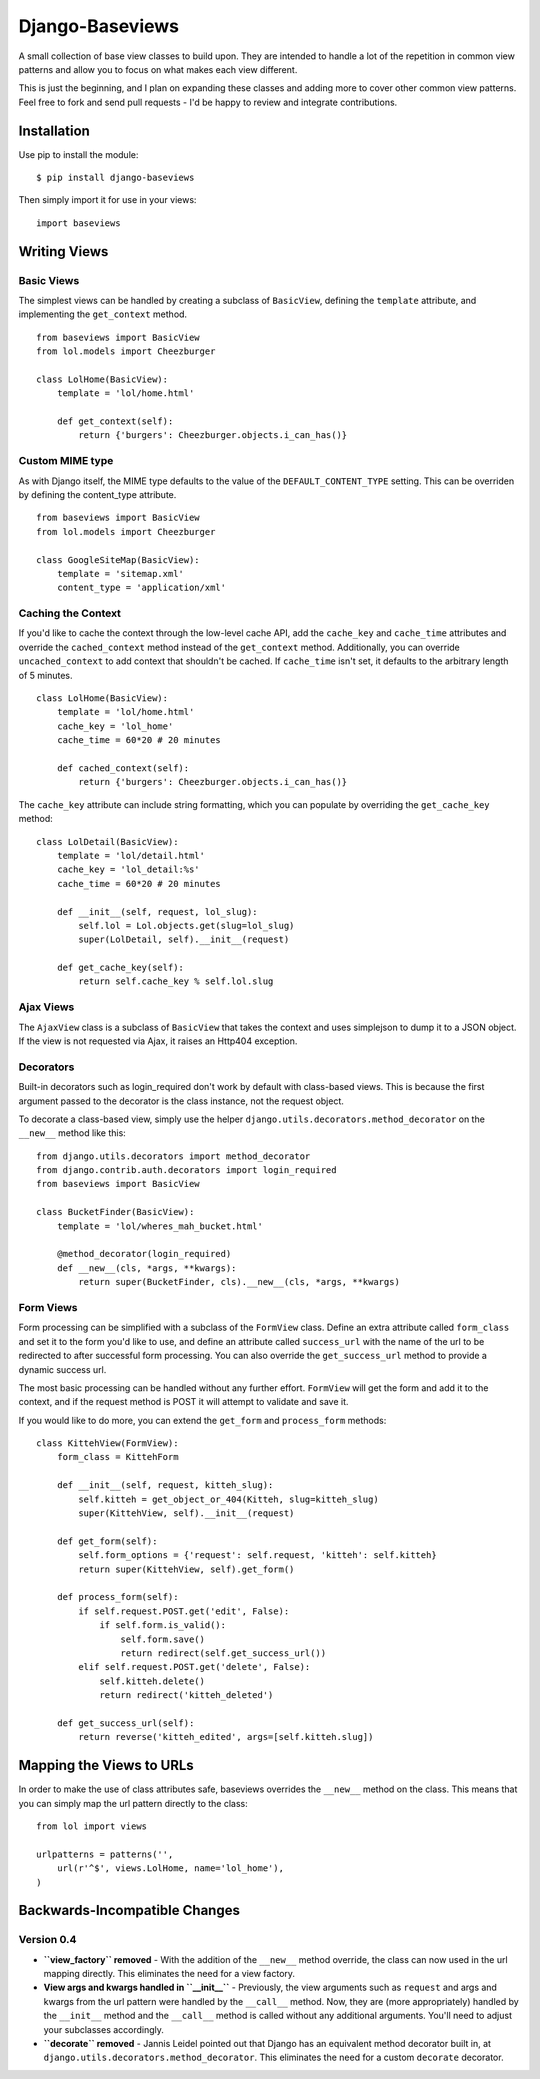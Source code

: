 Django-Baseviews
================

A small collection of base view classes to build upon. They are intended to
handle a lot of the repetition in common view patterns and allow you to focus
on what makes each view different.

This is just the beginning, and I plan on expanding these classes and adding
more to cover other common view patterns.  Feel free to fork and send pull
requests - I'd be happy to review and integrate contributions.

Installation
************

Use pip to install the module::

    $ pip install django-baseviews

Then simply import it for use in your views::

    import baseviews

Writing Views
*************

Basic Views
-----------


The simplest views can be handled by creating a subclass of ``BasicView``,
defining the ``template`` attribute, and implementing the ``get_context``
method. ::
    
    from baseviews import BasicView
    from lol.models import Cheezburger
    
    class LolHome(BasicView):
        template = 'lol/home.html'
        
        def get_context(self):
            return {'burgers': Cheezburger.objects.i_can_has()}

Custom MIME type
----------------

As with Django itself, the MIME type defaults to the value of the ``DEFAULT_CONTENT_TYPE`` setting. This can be overriden by defining the content_type attribute. ::
    
    from baseviews import BasicView
    from lol.models import Cheezburger
    
    class GoogleSiteMap(BasicView):
        template = 'sitemap.xml'
        content_type = 'application/xml'

Caching the Context
-------------------

If you'd like to cache the context through the low-level cache API, add the
``cache_key`` and ``cache_time`` attributes and override the
``cached_context`` method instead of the ``get_context`` method.
Additionally, you can override ``uncached_context`` to add context that
shouldn't be cached.  If ``cache_time`` isn't set, it defaults to the
arbitrary length of 5 minutes. ::
    
    class LolHome(BasicView):
        template = 'lol/home.html'
        cache_key = 'lol_home'
        cache_time = 60*20 # 20 minutes
    
        def cached_context(self):
            return {'burgers': Cheezburger.objects.i_can_has()}

The ``cache_key`` attribute can include string formatting, which you can
populate by overriding the ``get_cache_key`` method::

    class LolDetail(BasicView):
        template = 'lol/detail.html'
        cache_key = 'lol_detail:%s'
        cache_time = 60*20 # 20 minutes
        
        def __init__(self, request, lol_slug):
            self.lol = Lol.objects.get(slug=lol_slug)
            super(LolDetail, self).__init__(request)
        
        def get_cache_key(self):
            return self.cache_key % self.lol.slug

Ajax Views
----------

The ``AjaxView`` class is a subclass of ``BasicView`` that takes the context
and uses simplejson to dump it to a JSON object.  If the view is not requested
via Ajax, it raises an Http404 exception.

Decorators
----------

Built-in decorators such as login_required don't work by default with
class-based views.  This is because the first argument passed to the decorator
is the class instance, not the request object.

To decorate a class-based view, simply use the helper
``django.utils.decorators.method_decorator`` on the ``__new__`` method like
this::

    from django.utils.decorators import method_decorator
    from django.contrib.auth.decorators import login_required
    from baseviews import BasicView
    
    class BucketFinder(BasicView):
        template = 'lol/wheres_mah_bucket.html'
        
        @method_decorator(login_required)
        def __new__(cls, *args, **kwargs):
            return super(BucketFinder, cls).__new__(cls, *args, **kwargs)

Form Views
----------

Form processing can be simplified with a subclass of the ``FormView`` class.
Define an extra attribute called ``form_class`` and set it to the form you'd
like to use, and define an attribute called ``success_url`` with the name of
the url to be redirected to after successful form processing.  You can also
override the ``get_success_url`` method to provide a dynamic success url.

The most basic processing can be handled without any further effort.
``FormView`` will get the form and add it to the context, and if the request
method is POST it will attempt to validate and save it.

If you would like to do more, you can extend the ``get_form`` and
``process_form`` methods::

    class KittehView(FormView):
        form_class = KittehForm
        
        def __init__(self, request, kitteh_slug):
            self.kitteh = get_object_or_404(Kitteh, slug=kitteh_slug)
            super(KittehView, self).__init__(request)
        
        def get_form(self):
            self.form_options = {'request': self.request, 'kitteh': self.kitteh}
            return super(KittehView, self).get_form()
        
        def process_form(self):
            if self.request.POST.get('edit', False):
                if self.form.is_valid():
                    self.form.save()
                    return redirect(self.get_success_url())
            elif self.request.POST.get('delete', False):
                self.kitteh.delete()
                return redirect('kitteh_deleted')
        
        def get_success_url(self):
            return reverse('kitteh_edited', args=[self.kitteh.slug])

Mapping the Views to URLs
*************************

In order to make the use of class attributes safe, baseviews overrides the
``__new__`` method on the class.  This means that you can simply map the url
pattern directly to the class::

    from lol import views
    
    urlpatterns = patterns('',
        url(r'^$', views.LolHome, name='lol_home'),
    )

Backwards-Incompatible Changes
******************************

Version 0.4
-----------

* **``view_factory`` removed** - With the addition of the ``__new__`` method
  override, the class can now used in the url mapping directly.  This
  eliminates the need for a view factory.

* **View args and kwargs handled in ``__init__``** - Previously, the view
  arguments such as ``request`` and args and kwargs from the url pattern were
  handled by the ``__call__`` method.  Now, they are (more appropriately)
  handled by the ``__init__`` method and the ``__call__`` method is called
  without any additional arguments.  You'll need to adjust your subclasses
  accordingly.

* **``decorate`` removed** - Jannis Leidel pointed out that Django has an
  equivalent method decorator built in, at
  ``django.utils.decorators.method_decorator``.  This eliminates the need for
  a custom ``decorate`` decorator.
